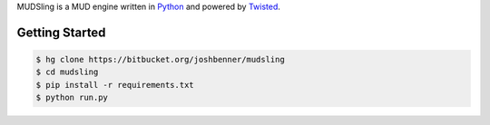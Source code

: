 MUDSling is a MUD engine written in Python_ and powered by Twisted_.

.. _Python: http://python.org
.. _Twisted: http://twistedmatrix.com

Getting Started
===============

.. sourcecode:: console

    $ hg clone https://bitbucket.org/joshbenner/mudsling
    $ cd mudsling
    $ pip install -r requirements.txt
    $ python run.py
